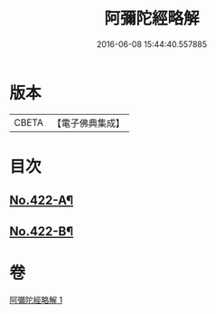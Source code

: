 #+TITLE: 阿彌陀經略解 
#+DATE: 2016-06-08 15:44:40.557885

* 版本
 |     CBETA|【電子佛典集成】|

* 目次
** [[file:KR6p0017_001.txt::001-0550a1][No.422-A¶]]
** [[file:KR6p0017_001.txt::001-0558c8][No.422-B¶]]

* 卷
[[file:KR6p0017_001.txt][阿彌陀經略解 1]]

